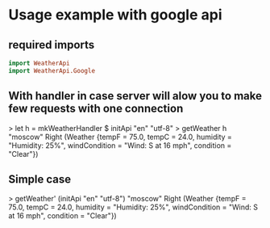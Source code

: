 
* Usage example with google api

** required imports
#+BEGIN_SRC haskell
   import WeatherApi
   import WeatherApi.Google
#+END_SRC

** With handler in case server will alow you to make few requests with one connection
> let h = mkWeatherHandler $ initApi "en" "utf-8"
> getWeather h "moscow"
Right (Weather {tempF = 75.0, tempC = 24.0, humidity = "Humidity: 25%", windCondition = "Wind: S at 16 mph", condition = "Clear"})

** Simple case
> getWeather' (initApi "en" "utf-8") "moscow"
Right (Weather {tempF = 75.0, tempC = 24.0, humidity = "Humidity: 25%", windCondition = "Wind: S at 16 mph", condition = "Clear"})
